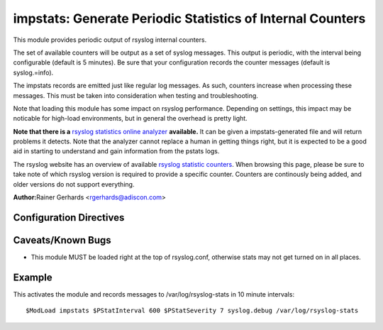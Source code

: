 impstats: Generate Periodic Statistics of Internal Counters
===========================================================

This module provides periodic output of rsyslog internal counters.

The set of available counters will be output as a set of syslog
messages. This output is periodic, with the interval being configurable
(default is 5 minutes). Be sure that your configuration records the
counter messages (default is syslog.=info).

The impstats records are emitted just like regular log messages. As such,
counters increase when processing these messages. This must be taken into
consideration when testing and troubleshooting.

Note that loading this module has some impact on rsyslog performance.
Depending on settings, this impact may be noticable for high-load
environments, but in general the overhead is pretty light.

**Note that there is a** `rsyslog statistics online
analyzer <http://www.rsyslog.com/impstats-analyzer/>`_ **available.** It
can be given a impstats-generated file and will return problems it
detects. Note that the analyzer cannot replace a human in getting things
right, but it is expected to be a good aid in starting to understand and
gain information from the pstats logs.

The rsyslog website has an overview of available `rsyslog
statistic counters <http://rsyslog.com/rsyslog-statistic-counter/>`_. 
When browsing this page, please be sure to take note of which rsyslog
version is required to provide a specific counter. Counters are 
continously being added, and older versions do not support everything.

**Author:**\ Rainer Gerhards <rgerhards@adiscon.com>

Configuration Directives
------------------------

.. function:: $PStatInterval <Seconds>

   Sets the interval, in **seconds** at which messages are generated.
   Please note that the actual interval may be a bit longer. We do not
   try to be precise and so the interval is actually a sleep period
   which is entered after generating all messages. So the actual
   interval is what is configured here plus the actual time required to
   generate messages. In general, the difference should not really
   matter.

.. function:: $PStatFacility <numerical facility>

   The numerical syslog facility code to be used for generated
   messages. Default is 5 (syslog).This is useful for filtering
   messages.

.. function:: $PStatSeverity <numerical severity>

   The numerical syslog severity code to be used for generated
   messages. Default is 6 (info).This is useful for filtering messages.

Caveats/Known Bugs
------------------

-  This module MUST be loaded right at the top of rsyslog.conf,
   otherwise stats may not get turned on in all places.

Example
-------

This activates the module and records messages to /var/log/rsyslog-stats
in 10 minute intervals:

::

  $ModLoad impstats $PStatInterval 600 $PStatSeverity 7 syslog.debug /var/log/rsyslog-stats

